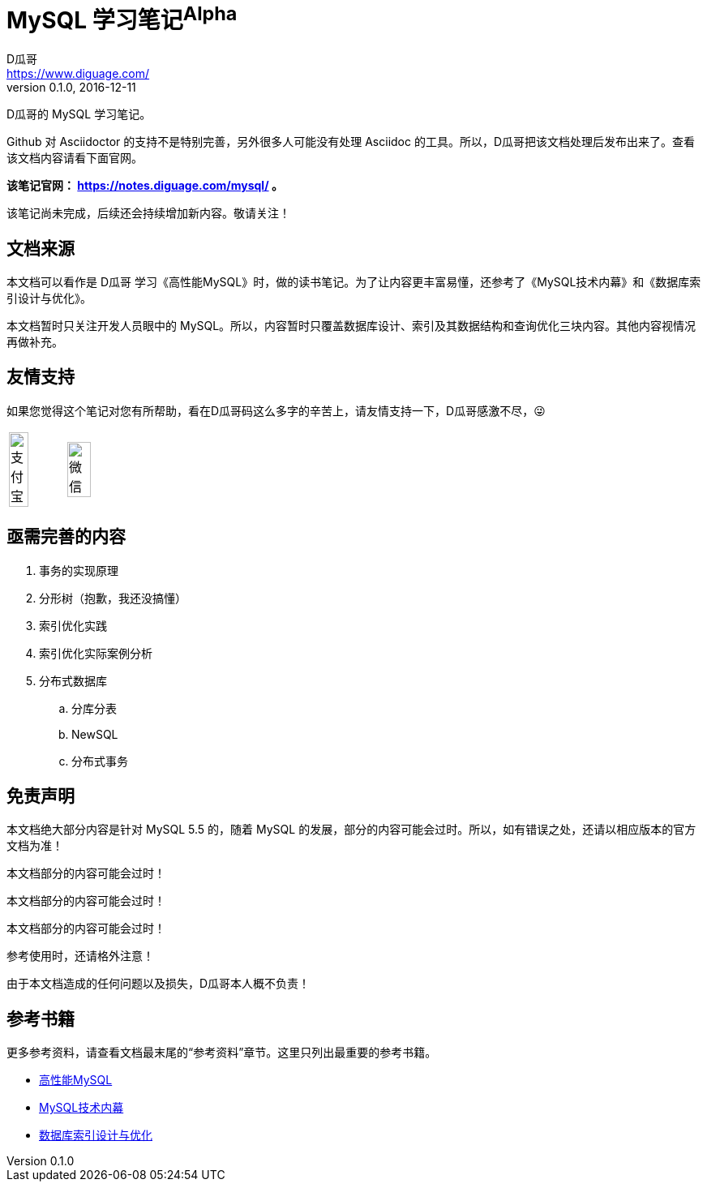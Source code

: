 = MySQL 学习笔记^Alpha^
D瓜哥 <https://www.diguage.com/>
v0.1.0, 2016-12-11

D瓜哥的 MySQL 学习笔记。

Github 对 Asciidoctor 的支持不是特别完善，另外很多人可能没有处理 Asciidoc 的工具。所以，D瓜哥把该文档处理后发布出来了。查看该文档内容请看下面官网。

*该笔记官网： https://notes.diguage.com/mysql/ 。*

该笔记尚未完成，后续还会持续增加新内容。敬请关注！

== 文档来源

本文档可以看作是 D瓜哥 学习《高性能MySQL》时，做的读书笔记。为了让内容更丰富易懂，还参考了《MySQL技术内幕》和《数据库索引设计与优化》。

本文档暂时只关注开发人员眼中的 MySQL。所以，内容暂时只覆盖数据库设计、索引及其数据结构和查询优化三块内容。其他内容视情况再做补充。

== 友情支持

如果您觉得这个笔记对您有所帮助，看在D瓜哥码这么多字的辛苦上，请友情支持一下，D瓜哥感激不尽，😜

[cols="2*^",frame=none]
|===
| image:modules/ROOT/assets/images/alipay.jpeg[title="支付宝", alt="支付宝", width="60%"] | image:modules/ROOT/assets/images/wxpay.png[title="微信", alt="微信", width="65%"]
|===

== 亟需完善的内容

. 事务的实现原理
. 分形树（抱歉，我还没搞懂）
. 索引优化实践
. 索引优化实际案例分析
. 分布式数据库
.. 分库分表
.. NewSQL
.. 分布式事务

== 免责声明

本文档绝大部分内容是针对 MySQL 5.5 的，随着 MySQL 的发展，部分的内容可能会过时。所以，如有错误之处，还请以相应版本的官方文档为准！

本文档部分的内容可能会过时！

本文档部分的内容可能会过时！

本文档部分的内容可能会过时！

参考使用时，还请格外注意！

由于本文档造成的任何问题以及损失，D瓜哥本人概不负责！

== 参考书籍

更多参考资料，请查看文档最末尾的“参考资料”章节。这里只列出最重要的参考书籍。

* https://book.douban.com/subject/23008813/[高性能MySQL]
* https://book.douban.com/subject/24708143/[MySQL技术内幕]
* https://book.douban.com/subject/26419771/[数据库索引设计与优化]
